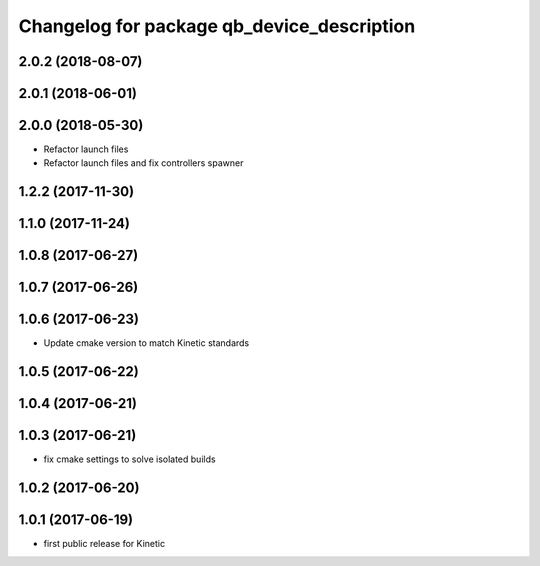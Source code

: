 ^^^^^^^^^^^^^^^^^^^^^^^^^^^^^^^^^^^^^^^^^^^
Changelog for package qb_device_description
^^^^^^^^^^^^^^^^^^^^^^^^^^^^^^^^^^^^^^^^^^^

2.0.2 (2018-08-07)
------------------

2.0.1 (2018-06-01)
------------------

2.0.0 (2018-05-30)
------------------
* Refactor launch files
* Refactor launch files and fix controllers spawner

1.2.2 (2017-11-30)
------------------

1.1.0 (2017-11-24)
------------------

1.0.8 (2017-06-27)
------------------

1.0.7 (2017-06-26)
------------------

1.0.6 (2017-06-23)
------------------
* Update cmake version to match Kinetic standards

1.0.5 (2017-06-22)
------------------

1.0.4 (2017-06-21)
------------------

1.0.3 (2017-06-21)
------------------
* fix cmake settings to solve isolated builds

1.0.2 (2017-06-20)
------------------

1.0.1 (2017-06-19)
------------------
* first public release for Kinetic
